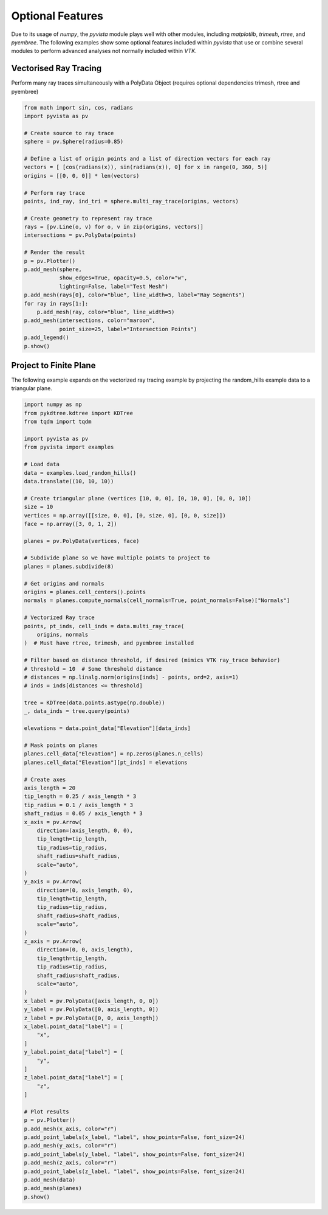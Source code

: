 Optional Features
=================
Due to its usage of `numpy`, the `pyvista` module plays well with
other modules, including `matplotlib`, `trimesh`, `rtree`, and
`pyembree`.  The following examples show some optional features
included within `pyvista` that use or combine several modules to
perform advanced analyses not normally included within `VTK`.

Vectorised Ray Tracing
~~~~~~~~~~~~~~~~~~~~~~
Perform many ray traces simultaneously with a PolyData Object
(requires optional dependencies trimesh, rtree and pyembree)

.. code-block:: python

    from math import sin, cos, radians
    import pyvista as pv

    # Create source to ray trace
    sphere = pv.Sphere(radius=0.85)

    # Define a list of origin points and a list of direction vectors for each ray
    vectors = [ [cos(radians(x)), sin(radians(x)), 0] for x in range(0, 360, 5)]
    origins = [[0, 0, 0]] * len(vectors)

    # Perform ray trace
    points, ind_ray, ind_tri = sphere.multi_ray_trace(origins, vectors)

    # Create geometry to represent ray trace
    rays = [pv.Line(o, v) for o, v in zip(origins, vectors)]
    intersections = pv.PolyData(points)

    # Render the result
    p = pv.Plotter()
    p.add_mesh(sphere,
               show_edges=True, opacity=0.5, color="w",
               lighting=False, label="Test Mesh")
    p.add_mesh(rays[0], color="blue", line_width=5, label="Ray Segments")
    for ray in rays[1:]:
        p.add_mesh(ray, color="blue", line_width=5)
    p.add_mesh(intersections, color="maroon",
               point_size=25, label="Intersection Points")
    p.add_legend()
    p.show()


.. image:: ../images/user-generated/ray_trace.png


Project to Finite Plane
~~~~~~~~~~~~~~~~~~~~~~~
The following example expands on the vectorized ray tracing example by
projecting the random_hills example data to a triangular plane.

.. code-block:: python

    import numpy as np
    from pykdtree.kdtree import KDTree
    from tqdm import tqdm

    import pyvista as pv
    from pyvista import examples

    # Load data
    data = examples.load_random_hills()
    data.translate((10, 10, 10))

    # Create triangular plane (vertices [10, 0, 0], [0, 10, 0], [0, 0, 10])
    size = 10
    vertices = np.array([[size, 0, 0], [0, size, 0], [0, 0, size]])
    face = np.array([3, 0, 1, 2])

    planes = pv.PolyData(vertices, face)

    # Subdivide plane so we have multiple points to project to
    planes = planes.subdivide(8)

    # Get origins and normals
    origins = planes.cell_centers().points
    normals = planes.compute_normals(cell_normals=True, point_normals=False)["Normals"]

    # Vectorized Ray trace
    points, pt_inds, cell_inds = data.multi_ray_trace(
        origins, normals
    )  # Must have rtree, trimesh, and pyembree installed

    # Filter based on distance threshold, if desired (mimics VTK ray_trace behavior)
    # threshold = 10  # Some threshold distance
    # distances = np.linalg.norm(origins[inds] - points, ord=2, axis=1)
    # inds = inds[distances <= threshold]

    tree = KDTree(data.points.astype(np.double))
    _, data_inds = tree.query(points)

    elevations = data.point_data["Elevation"][data_inds]

    # Mask points on planes
    planes.cell_data["Elevation"] = np.zeros(planes.n_cells)
    planes.cell_data["Elevation"][pt_inds] = elevations

    # Create axes
    axis_length = 20
    tip_length = 0.25 / axis_length * 3
    tip_radius = 0.1 / axis_length * 3
    shaft_radius = 0.05 / axis_length * 3
    x_axis = pv.Arrow(
        direction=(axis_length, 0, 0),
        tip_length=tip_length,
        tip_radius=tip_radius,
        shaft_radius=shaft_radius,
        scale="auto",
    )
    y_axis = pv.Arrow(
        direction=(0, axis_length, 0),
        tip_length=tip_length,
        tip_radius=tip_radius,
        shaft_radius=shaft_radius,
        scale="auto",
    )
    z_axis = pv.Arrow(
        direction=(0, 0, axis_length),
        tip_length=tip_length,
        tip_radius=tip_radius,
        shaft_radius=shaft_radius,
        scale="auto",
    )
    x_label = pv.PolyData([axis_length, 0, 0])
    y_label = pv.PolyData([0, axis_length, 0])
    z_label = pv.PolyData([0, 0, axis_length])
    x_label.point_data["label"] = [
        "x",
    ]
    y_label.point_data["label"] = [
        "y",
    ]
    z_label.point_data["label"] = [
        "z",
    ]

    # Plot results
    p = pv.Plotter()
    p.add_mesh(x_axis, color="r")
    p.add_point_labels(x_label, "label", show_points=False, font_size=24)
    p.add_mesh(y_axis, color="r")
    p.add_point_labels(y_label, "label", show_points=False, font_size=24)
    p.add_mesh(z_axis, color="r")
    p.add_point_labels(z_label, "label", show_points=False, font_size=24)
    p.add_mesh(data)
    p.add_mesh(planes)
    p.show()


.. image:: ../images/user-generated/project_to_plane.png
